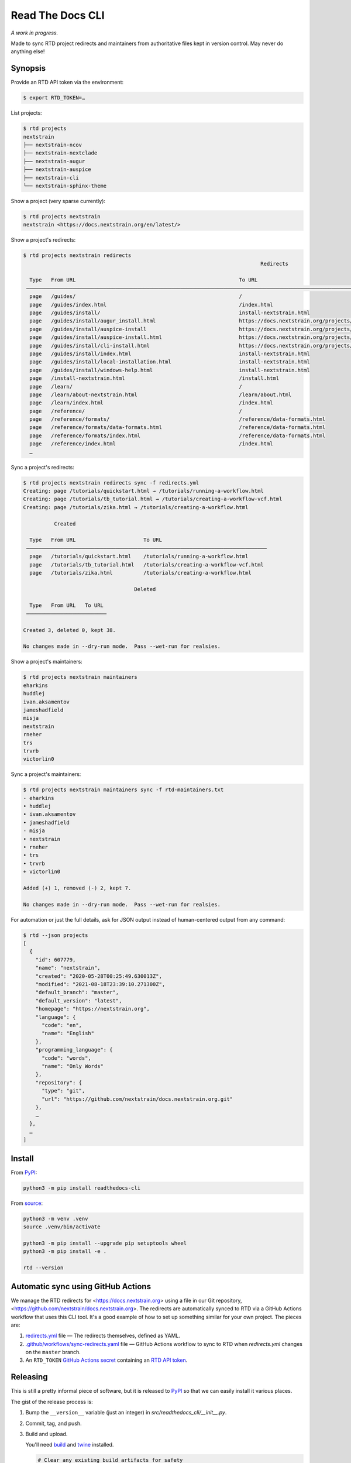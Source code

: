 =================
Read The Docs CLI
=================

*A work in progress.*

Made to sync RTD project redirects and maintainers from authoritative files
kept in version control.  May never do anything else!


Synopsis
========

Provide an RTD API token via the environment:

.. code-block:: console

    $ export RTD_TOKEN=…

List projects:

.. code-block:: console

    $ rtd projects
    nextstrain
    ├── nextstrain-ncov
    ├── nextstrain-nextclade
    ├── nextstrain-augur
    ├── nextstrain-auspice
    ├── nextstrain-cli
    └── nextstrain-sphinx-theme

Show a project (very sparse currently):

.. code-block:: console

    $ rtd projects nextstrain
    nextstrain <https://docs.nextstrain.org/en/latest/>

Show a project's redirects:

.. code-block:: console

    $ rtd projects nextstrain redirects
                                                                                 Redirects

      Type   From URL                                                     To URL
     ─────────────────────────────────────────────────────────────────────────────────────────────────────────────────────────────────────────────────────────────────
      page   /guides/                                                     /
      page   /guides/index.html                                           /index.html
      page   /guides/install/                                             install-nextstrain.html
      page   /guides/install/augur_install.html                           https://docs.nextstrain.org/projects/augur/en/stable/installation/installation.html
      page   /guides/install/auspice-install                              https://docs.nextstrain.org/projects/auspice/en/stable/introduction/install.html
      page   /guides/install/auspice-install.html                         https://docs.nextstrain.org/projects/auspice/en/stable/introduction/install.html
      page   /guides/install/cli-install.html                             https://docs.nextstrain.org/projects/cli/en/latest/installation/
      page   /guides/install/index.html                                   install-nextstrain.html
      page   /guides/install/local-installation.html                      install-nextstrain.html
      page   /guides/install/windows-help.html                            install-nextstrain.html
      page   /install-nextstrain.html                                     /install.html
      page   /learn/                                                      /
      page   /learn/about-nextstrain.html                                 /learn/about.html
      page   /learn/index.html                                            /index.html
      page   /reference/                                                  /
      page   /reference/formats/                                          /reference/data-formats.html
      page   /reference/formats/data-formats.html                         /reference/data-formats.html
      page   /reference/formats/index.html                                /reference/data-formats.html
      page   /reference/index.html                                        /index.html
      …

Sync a project's redirects:

.. code-block:: console

    $ rtd projects nextstrain redirects sync -f redirects.yml
    Creating: page /tutorials/quickstart.html → /tutorials/running-a-workflow.html
    Creating: page /tutorials/tb_tutorial.html → /tutorials/creating-a-workflow-vcf.html
    Creating: page /tutorials/zika.html → /tutorials/creating-a-workflow.html

              Created

      Type   From URL                      To URL
     ──────────────────────────────────────────────────────────────────────────────
      page   /tutorials/quickstart.html    /tutorials/running-a-workflow.html
      page   /tutorials/tb_tutorial.html   /tutorials/creating-a-workflow-vcf.html
      page   /tutorials/zika.html          /tutorials/creating-a-workflow.html

                                        Deleted

      Type   From URL   To URL
     ──────────────────────────

    Created 3, deleted 0, kept 38.

    No changes made in --dry-run mode.  Pass --wet-run for realsies.

Show a project's maintainers:

.. code-block:: console

    $ rtd projects nextstrain maintainers
    eharkins
    huddlej
    ivan.aksamentov
    jameshadfield
    misja
    nextstrain
    rneher
    trs
    trvrb
    victorlin0

Sync a project's maintainers:

.. code-block:: console

    $ rtd projects nextstrain maintainers sync -f rtd-maintainers.txt
    - eharkins
    • huddlej
    • ivan.aksamentov
    • jameshadfield
    - misja
    • nextstrain
    • rneher
    • trs
    • trvrb
    + victorlin0

    Added (+) 1, removed (-) 2, kept 7.

    No changes made in --dry-run mode.  Pass --wet-run for realsies.

For automation or just the full details, ask for JSON output instead of
human-centered output from any command:

.. code-block:: console

    $ rtd --json projects
    [
      {
        "id": 607779,
        "name": "nextstrain",
        "created": "2020-05-28T00:25:49.630013Z",
        "modified": "2021-08-18T23:39:10.271300Z",
        "default_branch": "master",
        "default_version": "latest",
        "homepage": "https://nextstrain.org",
        "language": {
          "code": "en",
          "name": "English"
        },
        "programming_language": {
          "code": "words",
          "name": "Only Words"
        },
        "repository": {
          "type": "git",
          "url": "https://github.com/nextstrain/docs.nextstrain.org.git"
        },
        …
      },
      …
    ]


Install
=======

From `PyPI <https://pypi.org/project/readthedocs-cli/>`_:

.. code-block:: bash

    python3 -m pip install readthedocs-cli

From `source <https://github.com/nextstrain/readthedocs-cli>`_:

.. code-block:: bash

    python3 -m venv .venv
    source .venv/bin/activate

    python3 -m pip install --upgrade pip setuptools wheel
    python3 -m pip install -e .

    rtd --version


Automatic sync using GitHub Actions
===================================

We manage the RTD redirects for <https://docs.nextstrain.org> using a file in
our Git repository, <https://github.com/nextstrain/docs.nextstrain.org>.  The
redirects are automatically synced to RTD via a GitHub Actions workflow that
uses this CLI tool.  It's a good example of how to set up something similar for
your own project.  The pieces are:

1. `redirects.yml`_ file — The redirects themselves, defined as YAML.

2. `.github/workflows/sync-redirects.yaml`_ file — GitHub Actions workflow to
   sync to RTD when *redirects.yml* changes on the ``master`` branch.

3. An ``RTD_TOKEN`` `GitHub Actions secret`_ containing an `RTD API token`_.

.. _redirects.yml: https://github.com/nextstrain/docs.nextstrain.org/blob/master/redirects.yml
.. _.github/workflows/sync-redirects.yaml: https://github.com/nextstrain/docs.nextstrain.org/blob/master/.github/workflows/sync-redirects.yaml
.. _GitHub Actions secret: https://docs.github.com/en/actions/security-guides/encrypted-secrets
.. _RTD API token: https://readthedocs.org/accounts/tokens/


Releasing
=========

This is still a pretty informal piece of software, but it is released to
`PyPI`_ so that we can easily install it various places.

The gist of the release process is:

1. Bump the ``__version__`` variable (just an integer) in
   *src/readthedocs_cli/__init__.py*.

2. Commit, tag, and push.

3. Build and upload.

   You'll need `build <https://pypi.org/project/build/>`_ and `twine
   <https://pypi.org/project/twine/>`_ installed.

   .. code-block:: bash

       # Clear any existing build artifacts for safety
       rm -rf dist/

       # Build source tarball and platform-agnostic wheel
       python3 -m build

       # Upload both to PyPI
       twine upload dist/*
